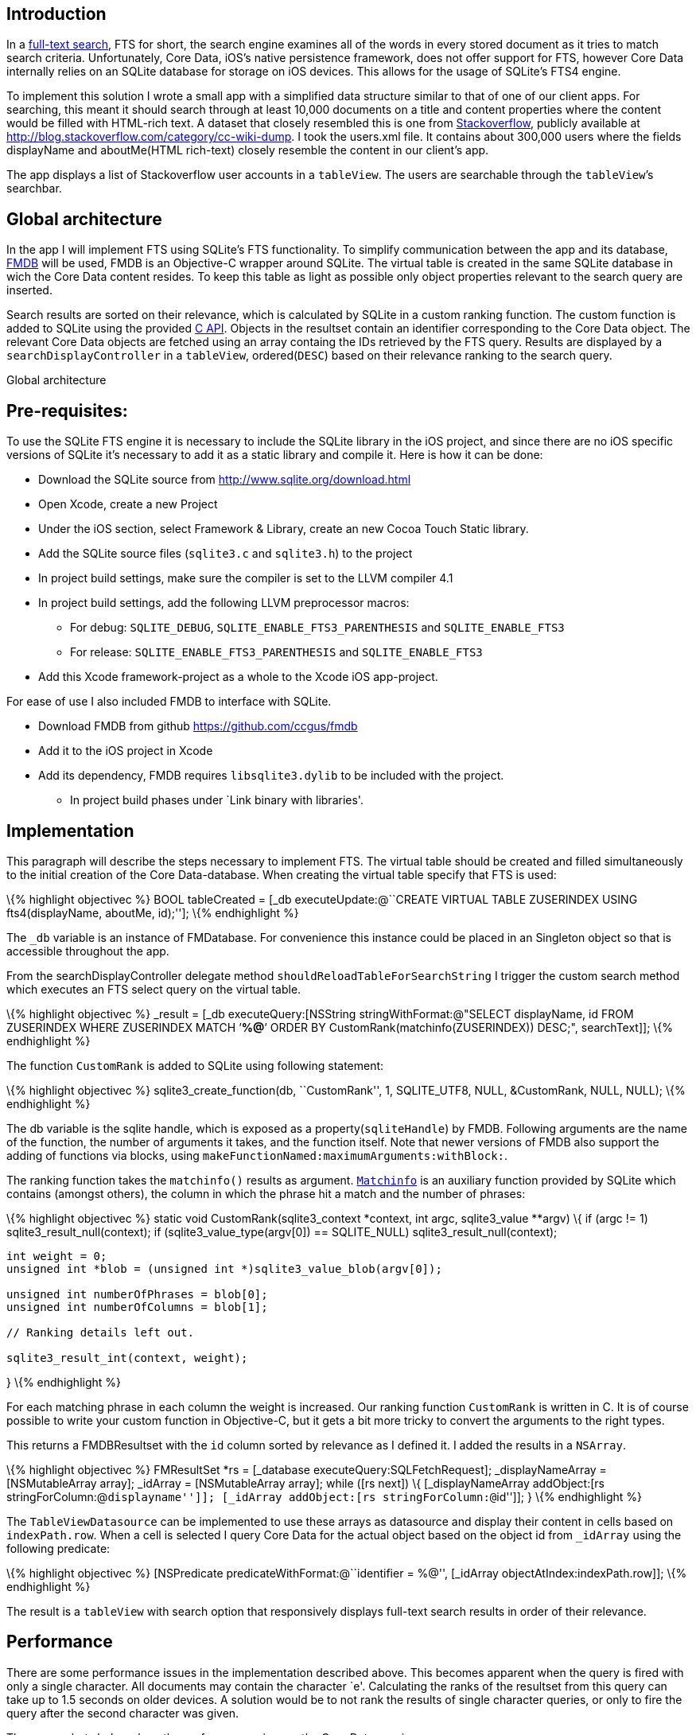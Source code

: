 == Introduction

In a http://en.wikipedia.org/wiki/Full_text_search[full-text search],
FTS for short, the search engine examines all of the words in every
stored document as it tries to match search criteria. Unfortunately,
Core Data, iOS’s native persistence framework, does not offer support
for FTS, however Core Data internally relies on an SQLite database for
storage on iOS devices. This allows for the usage of SQLite’s FTS4
engine.

To implement this solution I wrote a small app with a simplified data
structure similar to that of one of our client apps. For searching, this
meant it should search through at least 10,000 documents on a title and
content properties where the content would be filled with HTML-rich
text. A dataset that closely resembled this is one from
http://stackoverflow.com[Stackoverflow], publicly available at
http://blog.stackoverflow.com/category/cc-wiki-dump. I took the
users.xml file. It contains about 300,000 users where the fields
displayName and aboutMe(HTML rich-text) closely resemble the content in
our client’s app.

The app displays a list of Stackoverflow user accounts in a `tableView`.
The users are searchable through the `tableView`’s searchbar.

== Global architecture

In the app I will implement FTS using SQLite’s FTS functionality. To
simplify communication between the app and its database,
https://github.com/ccgus/fmdb[FMDB] will be used, FMDB is an Objective-C
wrapper around SQLite. The virtual table is created in the same SQLite
database in wich the Core Data content resides. To keep this table as
light as possible only object properties relevant to the search query
are inserted.

Search results are sorted on their relevance, which is calculated by
SQLite in a custom ranking function. The custom function is added to
SQLite using the provided http://www.sqlite.org/capi3.html[C API].
Objects in the resultset contain an identifier corresponding to the Core
Data object. The relevant Core Data objects are fetched using an array
containg the IDs retrieved by the FTS query. Results are displayed by a
`searchDisplayController` in a `tableView`, ordered(`DESC`) based on
their relevance ranking to the search query.

Global architecture

== Pre-requisites:

To use the SQLite FTS engine it is necessary to include the SQLite
library in the iOS project, and since there are no iOS specific versions
of SQLite it’s necessary to add it as a static library and compile it.
Here is how it can be done:

* Download the SQLite source from http://www.sqlite.org/download.html
* Open Xcode, create a new Project
* Under the iOS section, select Framework & Library, create an new Cocoa
Touch Static library.
* Add the SQLite source files (`sqlite3.c` and `sqlite3.h`) to the
project
* In project build settings, make sure the compiler is set to the LLVM
compiler 4.1
* In project build settings, add the following LLVM preprocessor macros:
** For debug: `SQLITE_DEBUG`, `SQLITE_ENABLE_FTS3_PARENTHESIS` and
`SQLITE_ENABLE_FTS3`
** For release: `SQLITE_ENABLE_FTS3_PARENTHESIS` and
`SQLITE_ENABLE_FTS3`
* Add this Xcode framework-project as a whole to the Xcode iOS
app-project.

For ease of use I also included FMDB to interface with SQLite.

* Download FMDB from github https://github.com/ccgus/fmdb
* Add it to the iOS project in Xcode
* Add its dependency, FMDB requires `libsqlite3.dylib` to be included
with the project.
** In project build phases under `Link binary with libraries'.

== Implementation

This paragraph will describe the steps necessary to implement FTS. The
virtual table should be created and filled simultaneously to the initial
creation of the Core Data-database. When creating the virtual table
specify that FTS is used:

\{% highlight objectivec %} BOOL tableCreated = [_db
executeUpdate:@``CREATE VIRTUAL TABLE ZUSERINDEX USING fts4(displayName,
aboutMe, id);'']; \{% endhighlight %}

The `_db` variable is an instance of FMDatabase. For convenience this
instance could be placed in an Singleton object so that is accessible
throughout the app.

From the searchDisplayController delegate method
`shouldReloadTableForSearchString` I trigger the custom search method
which executes an FTS select query on the virtual table.

\{% highlight objectivec %} _result = [_db executeQuery:[NSString
stringWithFormat:@"SELECT displayName, id FROM ZUSERINDEX WHERE
ZUSERINDEX MATCH ’*%@*’ ORDER BY CustomRank(matchinfo(ZUSERINDEX))
DESC;", searchText]]; \{% endhighlight %}

The function `CustomRank` is added to SQLite using following statement:

\{% highlight objectivec %} sqlite3_create_function(db, ``CustomRank'',
1, SQLITE_UTF8, NULL, &CustomRank, NULL, NULL); \{% endhighlight %}

The db variable is the sqlite handle, which is exposed as a
property(`sqliteHandle`) by FMDB. Following arguments are the name of
the function, the number of arguments it takes, and the function itself.
Note that newer versions of FMDB also support the adding of functions
via blocks, using `makeFunctionNamed:maximumArguments:withBlock:`.

The ranking function takes the `matchinfo()` results as argument.
http://www.sqlite.org/fts3.html#matchinfo[`Matchinfo`] is an auxiliary
function provided by SQLite which contains (amongst others), the column
in which the phrase hit a match and the number of phrases:

\{% highlight objectivec %} static void CustomRank(sqlite3_context
*context, int argc, sqlite3_value **argv) \{ if (argc != 1)
sqlite3_result_null(context); if (sqlite3_value_type(argv[0]) ==
SQLITE_NULL) sqlite3_result_null(context);

....
int weight = 0;
unsigned int *blob = (unsigned int *)sqlite3_value_blob(argv[0]);

unsigned int numberOfPhrases = blob[0];
unsigned int numberOfColumns = blob[1];

// Ranking details left out.

sqlite3_result_int(context, weight);
....

} \{% endhighlight %}

For each matching phrase in each column the weight is increased. Our
ranking function `CustomRank` is written in C. It is of course possible
to write your custom function in Objective-C, but it gets a bit more
tricky to convert the arguments to the right types.

This returns a FMDBResultset with the `id` column sorted by relevance as
I defined it. I added the results in a `NSArray`.

\{% highlight objectivec %} FMResultSet *rs = [_database
executeQuery:SQLFetchRequest]; _displayNameArray = [NSMutableArray
array]; _idArray = [NSMutableArray array]; while ([rs next]) \{
[_displayNameArray addObject:[rs stringForColumn:@``displayname'']];
[_idArray addObject:[rs stringForColumn:@``id'']]; } \{% endhighlight %}

The `TableViewDatasource` can be implemented to use these arrays as
datasource and display their content in cells based on `indexPath.row`.
When a cell is selected I query Core Data for the actual object based on
the object id from `_idArray` using the following predicate:

\{% highlight objectivec %} [NSPredicate
predicateWithFormat:@``identifier = %@'', [_idArray
objectAtIndex:indexPath.row]]; \{% endhighlight %}

The result is a `tableView` with search option that responsively
displays full-text search results in order of their relevance.

== Performance

There are some performance issues in the implementation described above.
This becomes apparent when the query is fired with only a single
character. All documents may contain the character `e'. Calculating the
ranks of the resultset from this query can take up to 1.5 seconds on
older devices. A solution would be to not rank the results of single
character queries, or only to fire the query after the second character
was given.

The screenshots below show the perfomance gain over the Core Data
queries:

SQLites Full-text search.

Core Data with `contains[cd]` predicate.

97.8% CPU usage vs 87.9% CPU usage, an almost 10% decrease. Profiler
results of memory usage see an allocation decrease from 131.56 to 19.85
MB, at least a 660% decrease. In practise this means that the app will
remain responsive while searching.

== Conclusion

Although this implementation may not be as elegant when compared to Core
Data-based search implementions, this SQLite implementation offers
something Core Data does not: full-text search. Next to that, it
performs almost 10% faster and at least 660% more (memory) efficiently
than a comparable Core Data query.

== Further thoughts

Core Data could be left out of this implementation, SQLite offers
comparable functionality, improved performance and FTS. This would mean
that the `tableViewDatasource` would have to be adjusted to map the FMDB
resultset rather than the CoreData `fetchRequest` resultset.
